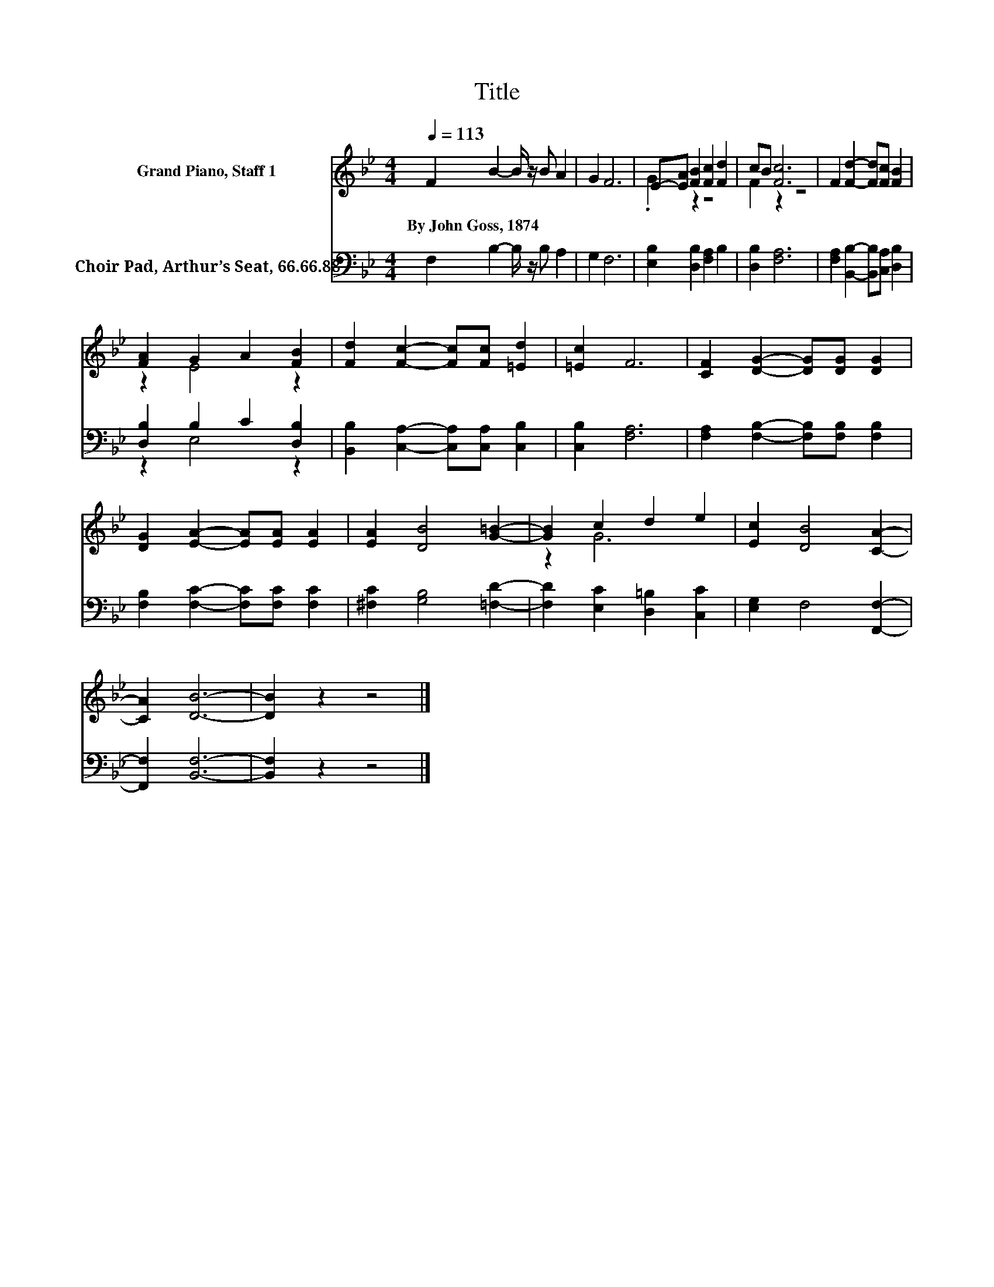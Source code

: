 X:1
T:Title
%%score ( 1 2 ) ( 3 4 )
L:1/8
Q:1/4=113
M:4/4
K:Bb
V:1 treble nm="Grand Piano, Staff 1"
V:2 treble 
V:3 bass nm="Choir Pad, Arthur’s Seat, 66.66.88"
V:4 bass 
V:1
 F2 B2- B/ z/ B A2 | G2 F6 | E-[EA] [FB]2 [Fc]2 [Fd]2 | cB [Fc]6 | F2 [Fd]2- [Fd][Fc] [FB]2 | %5
w: By~John~Goss,~1874 * * * *|||||
 [FA]2 G2 A2 [FB]2 | [Fd]2 [Fc]2- [Fc][Fc] [=Ed]2 | [=Ec]2 F6 | [CF]2 [DG]2- [DG][DG] [DG]2 | %9
w: ||||
 [DG]2 [EA]2- [EA][EA] [EA]2 | [EA]2 [DB]4 [G=B]2- | [GB]2 c2 d2 e2 | [Ec]2 [DB]4 [CA]2- | %13
w: ||||
 [CA]2 [DB]6- | [DB]2 z2 z4 |] %15
w: ||
V:2
 x8 | x8 | .G2 z2 z4 | F2 z2 z4 | x8 | z2 E4 z2 | x8 | x8 | x8 | x8 | x8 | z2 G6 | x8 | x8 | x8 |] %15
V:3
 F,2 B,2- B,/ z/ B, A,2 | G,2 F,6 | [E,B,]2 [D,B,]2 [F,A,]2 B,2 | [D,B,]2 [F,A,]6 | %4
 [F,A,]2 [B,,B,]2- [B,,B,][C,A,] [D,B,]2 | [D,B,]2 B,2 C2 [D,B,]2 | %6
 [B,,B,]2 [C,A,]2- [C,A,][C,A,] [C,B,]2 | [C,B,]2 [F,A,]6 | [F,A,]2 [F,B,]2- [F,B,][F,B,] [F,B,]2 | %9
 [F,B,]2 [F,C]2- [F,C][F,C] [F,C]2 | [^F,C]2 [G,B,]4 [=F,D]2- | [F,D]2 [E,C]2 [D,=B,]2 [C,C]2 | %12
 [E,G,]2 F,4 [F,,F,]2- | [F,,F,]2 [B,,F,]6- | [B,,F,]2 z2 z4 |] %15
V:4
 x8 | x8 | x8 | x8 | x8 | z2 E,4 z2 | x8 | x8 | x8 | x8 | x8 | x8 | x8 | x8 | x8 |] %15

